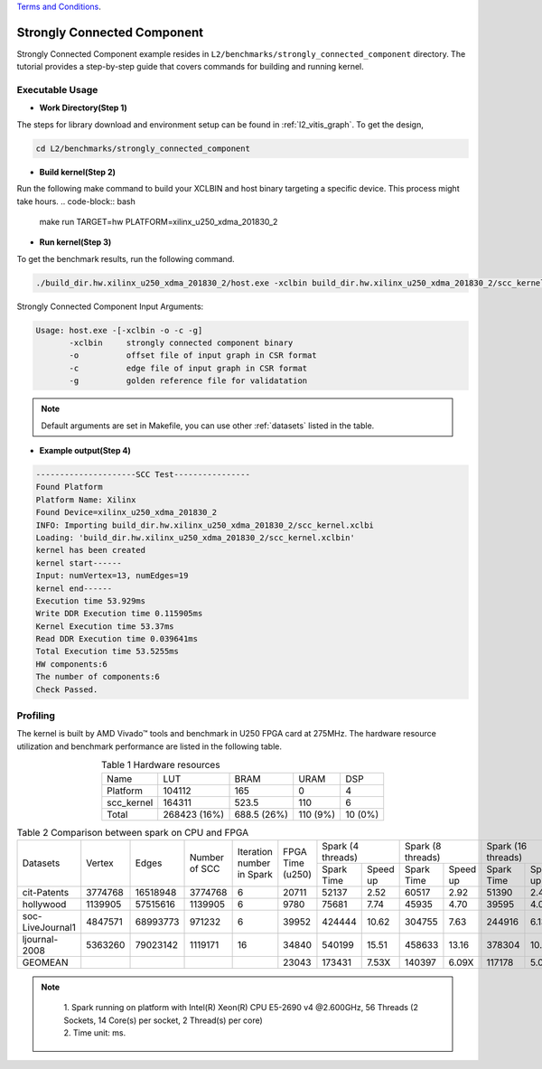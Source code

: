 .. 
   .. Copyright © 20192023 Advanced Micro Devices, Inc

`Terms and Conditions <https://www.amd.com/en/corporate/copyright>`_.


.. _l2_manual_stronglyconnectedcomponent:

============================
Strongly Connected Component
============================

Strongly Connected Component example resides in ``L2/benchmarks/strongly_connected_component`` directory. The tutorial provides a step-by-step guide that covers commands for building and running kernel.

Executable Usage
================

* **Work Directory(Step 1)**

The steps for library download and environment setup can be found in :ref:`l2_vitis_graph`. To get the design,

.. code-block:: bash

   cd L2/benchmarks/strongly_connected_component
  
* **Build kernel(Step 2)**

Run the following make command to build your XCLBIN and host binary targeting a specific device. This process might take hours.
.. code-block:: bash

   make run TARGET=hw PLATFORM=xilinx_u250_xdma_201830_2

* **Run kernel(Step 3)**

To get the benchmark results, run the following command.

.. code-block:: bash

   ./build_dir.hw.xilinx_u250_xdma_201830_2/host.exe -xclbin build_dir.hw.xilinx_u250_xdma_201830_2/scc_kernel.xclbin -o data/test_offset.csr -c data/test_column.csr -g data/test_golden.mtx

Strongly Connected Component Input Arguments:

.. code-block:: bash

   Usage: host.exe -[-xclbin -o -c -g]
          -xclbin     strongly connected component binary
          -o          offset file of input graph in CSR format
          -c          edge file of input graph in CSR format
          -g          golden reference file for validatation

.. Note:: Default arguments are set in Makefile, you can use other :ref:`datasets` listed in the table.

* **Example output(Step 4)**

.. code-block:: bash

   ---------------------SCC Test----------------
   Found Platform
   Platform Name: Xilinx
   Found Device=xilinx_u250_xdma_201830_2
   INFO: Importing build_dir.hw.xilinx_u250_xdma_201830_2/scc_kernel.xclbi
   Loading: 'build_dir.hw.xilinx_u250_xdma_201830_2/scc_kernel.xclbin'
   kernel has been created
   kernel start------
   Input: numVertex=13, numEdges=19
   kernel end------
   Execution time 53.929ms
   Write DDR Execution time 0.115905ms
   Kernel Execution time 53.37ms
   Read DDR Execution time 0.039641ms
   Total Execution time 53.5255ms
   HW components:6
   The number of components:6
   Check Passed.

Profiling
=========

The kernel is built by AMD Vivado |trade| tools and benchmark in U250 FPGA card at 275MHz. The hardware resource utilization and benchmark performance are listed in the following table.

.. table:: Table 1 Hardware resources
    :align: center

    +------------+--------------+-------------+----------+---------+
    |    Name    |      LUT     |     BRAM    |   URAM   |   DSP   |
    +------------+--------------+-------------+----------+---------+
    |  Platform  |    104112    |     165     |     0    |    4    |
    +------------+--------------+-------------+----------+---------+
    | scc_kernel |    164311    |    523.5    |    110   |    6    |
    +------------+--------------+-------------+----------+---------+
    |    Total   | 268423 (16%) | 688.5 (26%) | 110 (9%) | 10 (0%) |
    +------------+--------------+-------------+----------+---------+

.. table:: Table 2 Comparison between spark on CPU and FPGA
    :align: center

    +------------------+---------+----------+---------+-----------+-----------+-----------------------+-----------------------+-----------------------+-----------------------+
    |                  |         |          |  Number | Iteration |           |   Spark (4 threads)   |   Spark (8 threads)   |   Spark (16 threads)  |   Spark (32 threads)  |
    |     Datasets     |  Vertex |   Edges  |  of     | number in | FPGA Time +------------+----------+------------+----------+------------+----------+------------+----------+
    |                  |         |          |  SCC    | Spark     | (u250)    | Spark Time | Speed up | Spark Time | Speed up | Spark Time | Speed up | Spark Time | Speed up |
    +------------------+---------+----------+---------+-----------+-----------+------------+----------+------------+----------+------------+----------+------------+----------+
    |    cit-Patents   | 3774768 | 16518948 | 3774768 |     6     |   20711   |    52137   |   2.52   |    60517   |   2.92   |    51390   |   2.48   |    39939   |   1.93   |
    +------------------+---------+----------+---------+-----------+-----------+------------+----------+------------+----------+------------+----------+------------+----------+
    |     hollywood    | 1139905 | 57515616 | 1139905 |     6     |    9780   |    75681   |   7.74   |    45935   |   4.70   |    39595   |   4.05   |    29665   |   3.03   |
    +------------------+---------+----------+---------+-----------+-----------+------------+----------+------------+----------+------------+----------+------------+----------+
    | soc-LiveJournal1 | 4847571 | 68993773 | 971232  |     6     |   39952   |   424444   |   10.62  |   304755   |   7.63   |   244916   |   6.13   |   231465   |   5.79   |
    +------------------+---------+----------+---------+-----------+-----------+------------+----------+------------+----------+------------+----------+------------+----------+
    |   ljournal-2008  | 5363260 | 79023142 | 1119171 |     16    |   34840   |   540199   |   15.51  |   458633   |   13.16  |   378304   |   10.86  |   402120   |   11.54  |
    +------------------+---------+----------+---------+-----------+-----------+------------+----------+------------+----------+------------+----------+------------+----------+
    |      GEOMEAN     |         |          |         |           |   23043   |   173431   |   7.53X  |   140397   |   6.09X  |   117178   |   5.09X  |   102476   |   4.45X  |
    +------------------+---------+----------+---------+-----------+-----------+------------+----------+------------+----------+------------+----------+------------+----------+

.. note::
    | 1. Spark running on platform with Intel(R) Xeon(R) CPU E5-2690 v4 @2.600GHz, 56 Threads (2 Sockets, 14 Core(s) per socket, 2 Thread(s) per core)
    | 2. Time unit: ms.

 .. toctree::
     :maxdepth: 1


.. |trade|  unicode:: U+02122 .. TRADEMARK SIGN
   :ltrim:
.. |reg|    unicode:: U+000AE .. REGISTERED TRADEMARK SIGN
   :ltrim: